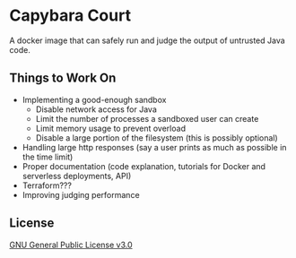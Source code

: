 * Capybara Court
A docker image that can safely run and judge the output of untrusted Java code.

** Things to Work On
- Implementing a good-enough sandbox
  - Disable network access for Java
  - Limit the number of processes a sandboxed user can create
  - Limit memory usage to prevent overload
  - Disable a large portion of the filesystem (this is possibly optional)
- Handling large http responses (say a user prints as much as possible in the time limit)
- Proper documentation (code explanation, tutorials for Docker and serverless deployments, API)
- Terraform???
- Improving judging performance

** License
[[file:LICENSE][GNU General Public License v3.0]]

